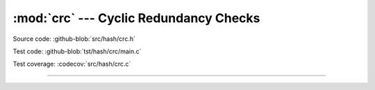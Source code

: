 :mod:`crc` --- Cyclic Redundancy Checks
=======================================

.. module:: crc
   :synopsis: Cyclic Redundancy Checks.

Source code: :github-blob:`src/hash/crc.h`

Test code: :github-blob:`tst/hash/crc/main.c`

Test coverage: :codecov:`src/hash/crc.c`

---------------------------------------------------

.. doxygenfile:: hash/crc.h
   :project: simba
